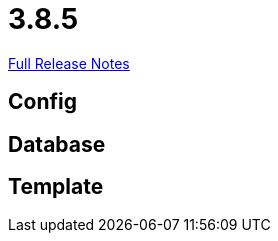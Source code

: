 // SPDX-FileCopyrightText: 2023 Artemis Changelog Contributors
//
// SPDX-License-Identifier: CC-BY-SA-4.0

= 3.8.5

link:https://github.com/ls1intum/Artemis/releases/tag/3.8.5[Full Release Notes]

== Config



== Database



== Template
